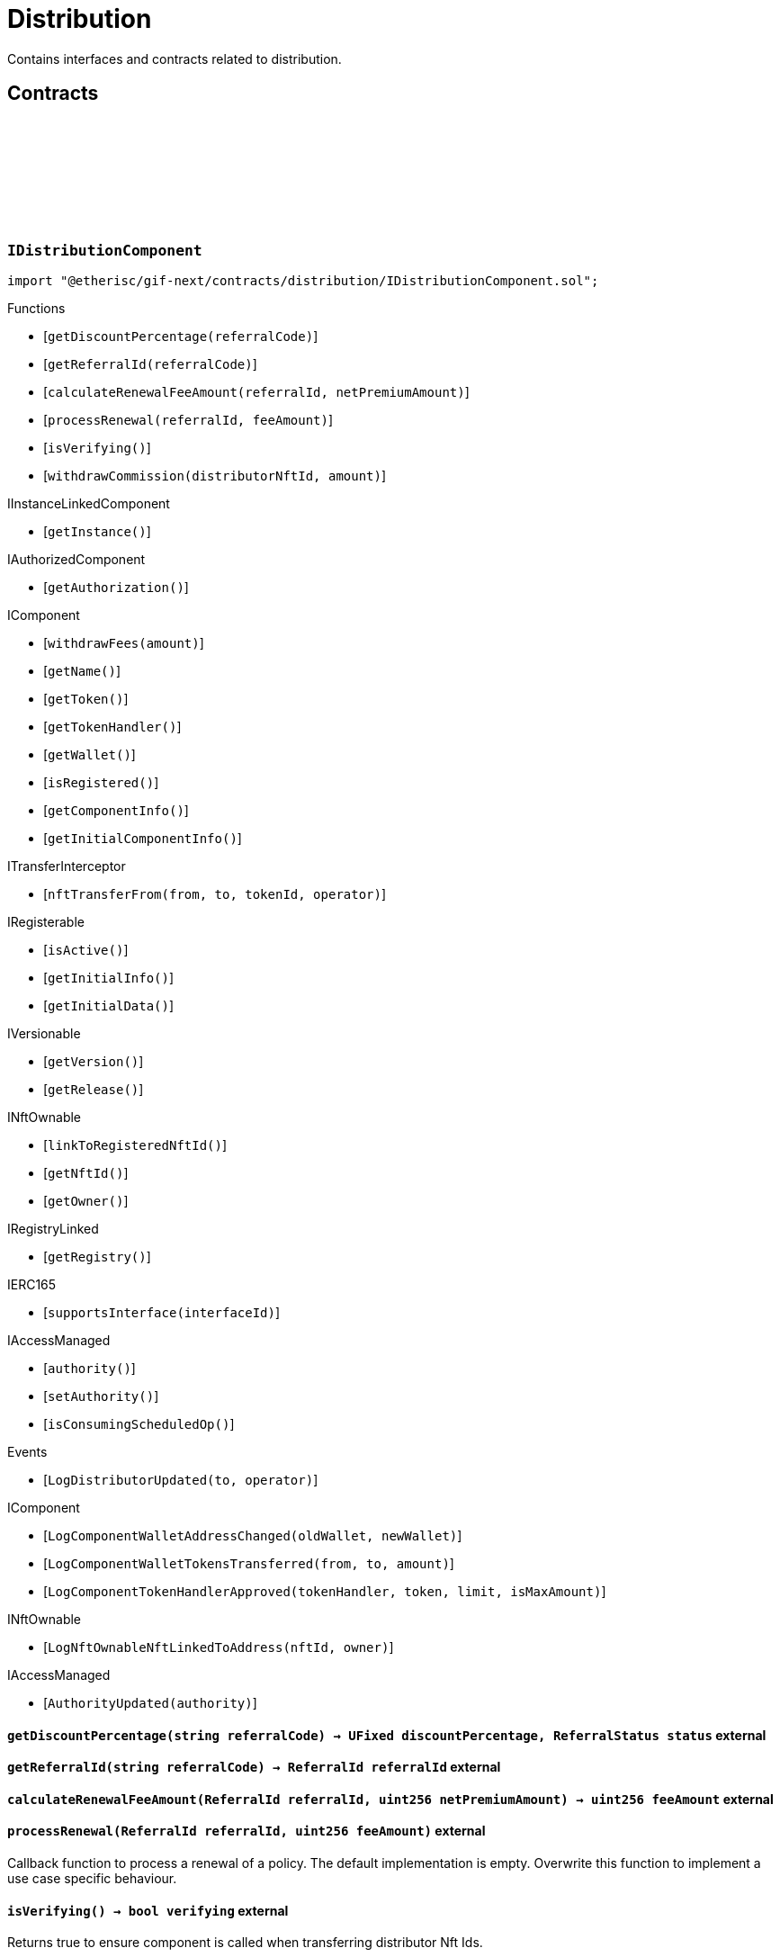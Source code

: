 :github-icon: pass:[<svg class="icon"><use href="#github-icon"/></svg>]

= Distribution
 
Contains interfaces and contracts related to distribution. 

== Contracts

:LogDistributorUpdated: pass:normal[xref:#IDistributionComponent-LogDistributorUpdated-address-address-[`++LogDistributorUpdated++`]]
:getDiscountPercentage: pass:normal[xref:#IDistributionComponent-getDiscountPercentage-string-[`++getDiscountPercentage++`]]
:getReferralId: pass:normal[xref:#IDistributionComponent-getReferralId-string-[`++getReferralId++`]]
:calculateRenewalFeeAmount: pass:normal[xref:#IDistributionComponent-calculateRenewalFeeAmount-ReferralId-uint256-[`++calculateRenewalFeeAmount++`]]
:processRenewal: pass:normal[xref:#IDistributionComponent-processRenewal-ReferralId-uint256-[`++processRenewal++`]]
:isVerifying: pass:normal[xref:#IDistributionComponent-isVerifying--[`++isVerifying++`]]
:withdrawCommission: pass:normal[xref:#IDistributionComponent-withdrawCommission-NftId-Amount-[`++withdrawCommission++`]]

[.contract]
[[IDistributionComponent]]
=== `++IDistributionComponent++` link:https://github.com/etherisc/gif-next/blob/develop/contracts/distribution/IDistributionComponent.sol[{github-icon},role=heading-link]

[.hljs-theme-light.nopadding]
```solidity
import "@etherisc/gif-next/contracts/distribution/IDistributionComponent.sol";
```

[.contract-index]
.Functions
--
* [`++getDiscountPercentage(referralCode)++`]
* [`++getReferralId(referralCode)++`]
* [`++calculateRenewalFeeAmount(referralId, netPremiumAmount)++`]
* [`++processRenewal(referralId, feeAmount)++`]
* [`++isVerifying()++`]
* [`++withdrawCommission(distributorNftId, amount)++`]

[.contract-subindex-inherited]
.IInstanceLinkedComponent
* [`++getInstance()++`]

[.contract-subindex-inherited]
.IAuthorizedComponent
* [`++getAuthorization()++`]

[.contract-subindex-inherited]
.IComponent
* [`++withdrawFees(amount)++`]
* [`++getName()++`]
* [`++getToken()++`]
* [`++getTokenHandler()++`]
* [`++getWallet()++`]
* [`++isRegistered()++`]
* [`++getComponentInfo()++`]
* [`++getInitialComponentInfo()++`]

[.contract-subindex-inherited]
.ITransferInterceptor
* [`++nftTransferFrom(from, to, tokenId, operator)++`]

[.contract-subindex-inherited]
.IRegisterable
* [`++isActive()++`]
* [`++getInitialInfo()++`]
* [`++getInitialData()++`]

[.contract-subindex-inherited]
.IVersionable
* [`++getVersion()++`]
* [`++getRelease()++`]

[.contract-subindex-inherited]
.INftOwnable
* [`++linkToRegisteredNftId()++`]
* [`++getNftId()++`]
* [`++getOwner()++`]

[.contract-subindex-inherited]
.IRegistryLinked
* [`++getRegistry()++`]

[.contract-subindex-inherited]
.IERC165
* [`++supportsInterface(interfaceId)++`]

[.contract-subindex-inherited]
.IAccessManaged
* [`++authority()++`]
* [`++setAuthority()++`]
* [`++isConsumingScheduledOp()++`]

--

[.contract-index]
.Events
--
* [`++LogDistributorUpdated(to, operator)++`]

[.contract-subindex-inherited]
.IInstanceLinkedComponent

[.contract-subindex-inherited]
.IAuthorizedComponent

[.contract-subindex-inherited]
.IComponent
* [`++LogComponentWalletAddressChanged(oldWallet, newWallet)++`]
* [`++LogComponentWalletTokensTransferred(from, to, amount)++`]
* [`++LogComponentTokenHandlerApproved(tokenHandler, token, limit, isMaxAmount)++`]

[.contract-subindex-inherited]
.ITransferInterceptor

[.contract-subindex-inherited]
.IRegisterable

[.contract-subindex-inherited]
.IVersionable

[.contract-subindex-inherited]
.INftOwnable
* [`++LogNftOwnableNftLinkedToAddress(nftId, owner)++`]

[.contract-subindex-inherited]
.IRegistryLinked

[.contract-subindex-inherited]
.IERC165

[.contract-subindex-inherited]
.IAccessManaged
* [`++AuthorityUpdated(authority)++`]

--

[.contract-item]
[[IDistributionComponent-getDiscountPercentage-string-]]
==== `[.contract-item-name]#++getDiscountPercentage++#++(string referralCode) → UFixed discountPercentage, ReferralStatus status++` [.item-kind]#external#

[.contract-item]
[[IDistributionComponent-getReferralId-string-]]
==== `[.contract-item-name]#++getReferralId++#++(string referralCode) → ReferralId referralId++` [.item-kind]#external#

[.contract-item]
[[IDistributionComponent-calculateRenewalFeeAmount-ReferralId-uint256-]]
==== `[.contract-item-name]#++calculateRenewalFeeAmount++#++(ReferralId referralId, uint256 netPremiumAmount) → uint256 feeAmount++` [.item-kind]#external#

[.contract-item]
[[IDistributionComponent-processRenewal-ReferralId-uint256-]]
==== `[.contract-item-name]#++processRenewal++#++(ReferralId referralId, uint256 feeAmount)++` [.item-kind]#external#

Callback function to process a renewal of a policy.
The default implementation is empty.
Overwrite this function to implement a use case specific behaviour.

[.contract-item]
[[IDistributionComponent-isVerifying--]]
==== `[.contract-item-name]#++isVerifying++#++() → bool verifying++` [.item-kind]#external#

Returns true to ensure component is called when transferring distributor Nft Ids.

[.contract-item]
[[IDistributionComponent-withdrawCommission-NftId-Amount-]]
==== `[.contract-item-name]#++withdrawCommission++#++(NftId distributorNftId, Amount amount) → Amount withdrawnAmount++` [.item-kind]#external#

Withdraw commission for the distributor

[.contract-item]
[[IDistributionComponent-LogDistributorUpdated-address-address-]]
==== `[.contract-item-name]#++LogDistributorUpdated++#++(address to, address operator)++` [.item-kind]#event#

:ErrorDistributionServiceCallerNotRegistered: pass:normal[xref:#IDistributionService-ErrorDistributionServiceCallerNotRegistered-address-[`++ErrorDistributionServiceCallerNotRegistered++`]]
:ErrorDistributionServiceParentNftIdNotInstance: pass:normal[xref:#IDistributionService-ErrorDistributionServiceParentNftIdNotInstance-NftId-NftId-[`++ErrorDistributionServiceParentNftIdNotInstance++`]]
:ErrorDistributionServiceCallerNotDistributor: pass:normal[xref:#IDistributionService-ErrorDistributionServiceCallerNotDistributor-address-[`++ErrorDistributionServiceCallerNotDistributor++`]]
:ErrorDistributionServiceInvalidReferralId: pass:normal[xref:#IDistributionService-ErrorDistributionServiceInvalidReferralId-ReferralId-[`++ErrorDistributionServiceInvalidReferralId++`]]
:ErrorDistributionServiceMaxReferralsExceeded: pass:normal[xref:#IDistributionService-ErrorDistributionServiceMaxReferralsExceeded-uint256-uint256-[`++ErrorDistributionServiceMaxReferralsExceeded++`]]
:ErrorDistributionServiceDiscountTooLow: pass:normal[xref:#IDistributionService-ErrorDistributionServiceDiscountTooLow-UFixed-UFixed-[`++ErrorDistributionServiceDiscountTooLow++`]]
:ErrorDistributionServiceDiscountTooHigh: pass:normal[xref:#IDistributionService-ErrorDistributionServiceDiscountTooHigh-UFixed-UFixed-[`++ErrorDistributionServiceDiscountTooHigh++`]]
:ErrorDistributionServiceExpiryTooLong: pass:normal[xref:#IDistributionService-ErrorDistributionServiceExpiryTooLong-Seconds-Timestamp-[`++ErrorDistributionServiceExpiryTooLong++`]]
:ErrorDistributionServiceInvalidReferral: pass:normal[xref:#IDistributionService-ErrorDistributionServiceInvalidReferral--[`++ErrorDistributionServiceInvalidReferral++`]]
:ErrorDistributionServiceExpirationInvalid: pass:normal[xref:#IDistributionService-ErrorDistributionServiceExpirationInvalid-Timestamp-[`++ErrorDistributionServiceExpirationInvalid++`]]
:ErrorDistributionServiceCommissionTooHigh: pass:normal[xref:#IDistributionService-ErrorDistributionServiceCommissionTooHigh-uint256-uint256-[`++ErrorDistributionServiceCommissionTooHigh++`]]
:ErrorDistributionServiceMinFeeTooHigh: pass:normal[xref:#IDistributionService-ErrorDistributionServiceMinFeeTooHigh-uint256-uint256-[`++ErrorDistributionServiceMinFeeTooHigh++`]]
:ErrorDistributionServiceDistributorTypeDistributionMismatch: pass:normal[xref:#IDistributionService-ErrorDistributionServiceDistributorTypeDistributionMismatch-DistributorType-NftId-NftId-[`++ErrorDistributionServiceDistributorTypeDistributionMismatch++`]]
:ErrorDistributionServiceDistributorDistributionMismatch: pass:normal[xref:#IDistributionService-ErrorDistributionServiceDistributorDistributionMismatch-NftId-NftId-NftId-[`++ErrorDistributionServiceDistributorDistributionMismatch++`]]
:ErrorDistributionServiceCommissionWithdrawAmountExceedsLimit: pass:normal[xref:#IDistributionService-ErrorDistributionServiceCommissionWithdrawAmountExceedsLimit-Amount-Amount-[`++ErrorDistributionServiceCommissionWithdrawAmountExceedsLimit++`]]
:ErrorDistributionServiceVariableFeesTooHight: pass:normal[xref:#IDistributionService-ErrorDistributionServiceVariableFeesTooHight-uint256-uint256-[`++ErrorDistributionServiceVariableFeesTooHight++`]]
:ErrorDistributionServiceMaxDiscountTooHigh: pass:normal[xref:#IDistributionService-ErrorDistributionServiceMaxDiscountTooHigh-uint256-uint256-[`++ErrorDistributionServiceMaxDiscountTooHigh++`]]
:ErrorDistributionServiceReferralInvalid: pass:normal[xref:#IDistributionService-ErrorDistributionServiceReferralInvalid-NftId-ReferralId-[`++ErrorDistributionServiceReferralInvalid++`]]
:ErrorDistributionServiceInvalidFeeTransferred: pass:normal[xref:#IDistributionService-ErrorDistributionServiceInvalidFeeTransferred-Amount-Amount-[`++ErrorDistributionServiceInvalidFeeTransferred++`]]
:ErrorDistributionServiceReferralDistributionMismatch: pass:normal[xref:#IDistributionService-ErrorDistributionServiceReferralDistributionMismatch-ReferralId-NftId-NftId-[`++ErrorDistributionServiceReferralDistributionMismatch++`]]
:LogDistributionServiceCommissionWithdrawn: pass:normal[xref:#IDistributionService-LogDistributionServiceCommissionWithdrawn-NftId-address-address-Amount-[`++LogDistributionServiceCommissionWithdrawn++`]]
:LogDistributionServiceDistributorTypeCreated: pass:normal[xref:#IDistributionService-LogDistributionServiceDistributorTypeCreated-NftId-string-[`++LogDistributionServiceDistributorTypeCreated++`]]
:LogDistributionServiceDistributorCreated: pass:normal[xref:#IDistributionService-LogDistributionServiceDistributorCreated-NftId-NftId-DistributorType-address-[`++LogDistributionServiceDistributorCreated++`]]
:LogDistributionServiceDistributorTypeChanged: pass:normal[xref:#IDistributionService-LogDistributionServiceDistributorTypeChanged-NftId-DistributorType-DistributorType-[`++LogDistributionServiceDistributorTypeChanged++`]]
:LogDistributionServiceReferralCreated: pass:normal[xref:#IDistributionService-LogDistributionServiceReferralCreated-NftId-NftId-ReferralId-string-[`++LogDistributionServiceReferralCreated++`]]
:LogDistributionServiceReferralProcessed: pass:normal[xref:#IDistributionService-LogDistributionServiceReferralProcessed-NftId-NftId-ReferralId-uint32-[`++LogDistributionServiceReferralProcessed++`]]
:LogDistributionServiceSaleProcessed: pass:normal[xref:#IDistributionService-LogDistributionServiceSaleProcessed-NftId-ReferralId-[`++LogDistributionServiceSaleProcessed++`]]
:createDistributorType: pass:normal[xref:#IDistributionService-createDistributorType-string-UFixed-UFixed-UFixed-uint32-Seconds-bool-bool-bytes-[`++createDistributorType++`]]
:createDistributor: pass:normal[xref:#IDistributionService-createDistributor-address-DistributorType-bytes-[`++createDistributor++`]]
:changeDistributorType: pass:normal[xref:#IDistributionService-changeDistributorType-NftId-DistributorType-bytes-[`++changeDistributorType++`]]
:createReferral: pass:normal[xref:#IDistributionService-createReferral-NftId-string-UFixed-uint32-Timestamp-bytes-[`++createReferral++`]]
:processReferral: pass:normal[xref:#IDistributionService-processReferral-NftId-ReferralId-[`++processReferral++`]]
:processSale: pass:normal[xref:#IDistributionService-processSale-NftId-ReferralId-struct-IPolicy-PremiumInfo-[`++processSale++`]]
:referralIsValid: pass:normal[xref:#IDistributionService-referralIsValid-NftId-ReferralId-[`++referralIsValid++`]]
:withdrawCommission: pass:normal[xref:#IDistributionService-withdrawCommission-NftId-Amount-[`++withdrawCommission++`]]
:getDiscountPercentage: pass:normal[xref:#IDistributionService-getDiscountPercentage-contract-InstanceReader-ReferralId-[`++getDiscountPercentage++`]]

[.contract]
[[IDistributionService]]
=== `++IDistributionService++` link:https://github.com/etherisc/gif-next/blob/develop/contracts/distribution/IDistributionService.sol[{github-icon},role=heading-link]

[.hljs-theme-light.nopadding]
```solidity
import "@etherisc/gif-next/contracts/distribution/IDistributionService.sol";
```

[.contract-index]
.Functions
--
* [`++createDistributorType(name, minDiscountPercentage, maxDiscountPercentage, commissionPercentage, maxReferralCount, maxReferralLifetime, allowSelfReferrals, allowRenewals, data)++`]
* [`++createDistributor(distributor, distributorType, data)++`]
* [`++changeDistributorType(distributorNftId, newDistributorType, data)++`]
* [`++createReferral(distributorNftId, code, discountPercentage, maxReferrals, expiryAt, data)++`]
* [`++processReferral(distributionNftId, referralId)++`]
* [`++processSale(distributionNftId, referralId, premium)++`]
* [`++referralIsValid(distributorNftId, referralId)++`]
* [`++withdrawCommission(distributorNftId, amount)++`]
* [`++getDiscountPercentage(instanceReader, referralId)++`]

[.contract-subindex-inherited]
.IService
* [`++getDomain()++`]
* [`++getRoleId()++`]

[.contract-subindex-inherited]
.IUpgradeable
* [`++initialize(activatedBy, activationData)++`]
* [`++upgrade(upgradeData)++`]

[.contract-subindex-inherited]
.IRegisterable
* [`++isActive()++`]
* [`++getInitialInfo()++`]
* [`++getInitialData()++`]

[.contract-subindex-inherited]
.IVersionable
* [`++getVersion()++`]
* [`++getRelease()++`]

[.contract-subindex-inherited]
.INftOwnable
* [`++linkToRegisteredNftId()++`]
* [`++getNftId()++`]
* [`++getOwner()++`]

[.contract-subindex-inherited]
.IRegistryLinked
* [`++getRegistry()++`]

[.contract-subindex-inherited]
.IERC165
* [`++supportsInterface(interfaceId)++`]

[.contract-subindex-inherited]
.IAccessManaged
* [`++authority()++`]
* [`++setAuthority()++`]
* [`++isConsumingScheduledOp()++`]

--

[.contract-index]
.Events
--
* [`++LogDistributionServiceCommissionWithdrawn(distributorNftId, recipient, tokenAddress, amount)++`]
* [`++LogDistributionServiceDistributorTypeCreated(distributionNftId, name)++`]
* [`++LogDistributionServiceDistributorCreated(distributionNftId, distributorNftId, distributorType, distributor)++`]
* [`++LogDistributionServiceDistributorTypeChanged(distributorNftId, oldDistributorType, newDistributorType)++`]
* [`++LogDistributionServiceReferralCreated(distributionNftId, distributorNftId, referralId, code)++`]
* [`++LogDistributionServiceReferralProcessed(distributionNftId, distributorNftId, referralId, usedReferrals)++`]
* [`++LogDistributionServiceSaleProcessed(distributionNftId, referralId)++`]

[.contract-subindex-inherited]
.IService

[.contract-subindex-inherited]
.IUpgradeable

[.contract-subindex-inherited]
.IRegisterable

[.contract-subindex-inherited]
.IVersionable

[.contract-subindex-inherited]
.INftOwnable
* [`++LogNftOwnableNftLinkedToAddress(nftId, owner)++`]

[.contract-subindex-inherited]
.IRegistryLinked

[.contract-subindex-inherited]
.IERC165

[.contract-subindex-inherited]
.IAccessManaged
* [`++AuthorityUpdated(authority)++`]

--

[.contract-item]
[[IDistributionService-createDistributorType-string-UFixed-UFixed-UFixed-uint32-Seconds-bool-bool-bytes-]]
==== `[.contract-item-name]#++createDistributorType++#++(string name, UFixed minDiscountPercentage, UFixed maxDiscountPercentage, UFixed commissionPercentage, uint32 maxReferralCount, Seconds maxReferralLifetime, bool allowSelfReferrals, bool allowRenewals, bytes data) → DistributorType distributorType++` [.item-kind]#external#

[.contract-item]
[[IDistributionService-createDistributor-address-DistributorType-bytes-]]
==== `[.contract-item-name]#++createDistributor++#++(address distributor, DistributorType distributorType, bytes data) → NftId distributorNftId++` [.item-kind]#external#

[.contract-item]
[[IDistributionService-changeDistributorType-NftId-DistributorType-bytes-]]
==== `[.contract-item-name]#++changeDistributorType++#++(NftId distributorNftId, DistributorType newDistributorType, bytes data)++` [.item-kind]#external#

[.contract-item]
[[IDistributionService-createReferral-NftId-string-UFixed-uint32-Timestamp-bytes-]]
==== `[.contract-item-name]#++createReferral++#++(NftId distributorNftId, string code, UFixed discountPercentage, uint32 maxReferrals, Timestamp expiryAt, bytes data) → ReferralId referralId++` [.item-kind]#external#

[.contract-item]
[[IDistributionService-processReferral-NftId-ReferralId-]]
==== `[.contract-item-name]#++processReferral++#++(NftId distributionNftId, ReferralId referralId)++` [.item-kind]#external#

callback from product service when a referral is used. 
Calling this will increment the referral usage counter.

[.contract-item]
[[IDistributionService-processSale-NftId-ReferralId-struct-IPolicy-PremiumInfo-]]
==== `[.contract-item-name]#++processSale++#++(NftId distributionNftId, ReferralId referralId, struct IPolicy.PremiumInfo premium)++` [.item-kind]#external#

callback from product service when selling a policy for a specific referralId

[.contract-item]
[[IDistributionService-referralIsValid-NftId-ReferralId-]]
==== `[.contract-item-name]#++referralIsValid++#++(NftId distributorNftId, ReferralId referralId) → bool isValid++` [.item-kind]#external#

[.contract-item]
[[IDistributionService-withdrawCommission-NftId-Amount-]]
==== `[.contract-item-name]#++withdrawCommission++#++(NftId distributorNftId, Amount amount) → Amount withdrawnAmount++` [.item-kind]#external#

Withdraw commission for the distributor

[.contract-item]
[[IDistributionService-getDiscountPercentage-contract-InstanceReader-ReferralId-]]
==== `[.contract-item-name]#++getDiscountPercentage++#++(contract InstanceReader instanceReader, ReferralId referralId) → UFixed discountPercentage, ReferralStatus status++` [.item-kind]#external#

Returns the discount percentage for the provided referral code.
The function retuns both the percentage and the status of the referral code.

[.contract-item]
[[IDistributionService-LogDistributionServiceCommissionWithdrawn-NftId-address-address-Amount-]]
==== `[.contract-item-name]#++LogDistributionServiceCommissionWithdrawn++#++(NftId distributorNftId, address recipient, address tokenAddress, Amount amount)++` [.item-kind]#event#

[.contract-item]
[[IDistributionService-LogDistributionServiceDistributorTypeCreated-NftId-string-]]
==== `[.contract-item-name]#++LogDistributionServiceDistributorTypeCreated++#++(NftId distributionNftId, string name)++` [.item-kind]#event#

[.contract-item]
[[IDistributionService-LogDistributionServiceDistributorCreated-NftId-NftId-DistributorType-address-]]
==== `[.contract-item-name]#++LogDistributionServiceDistributorCreated++#++(NftId distributionNftId, NftId distributorNftId, DistributorType distributorType, address distributor)++` [.item-kind]#event#

[.contract-item]
[[IDistributionService-LogDistributionServiceDistributorTypeChanged-NftId-DistributorType-DistributorType-]]
==== `[.contract-item-name]#++LogDistributionServiceDistributorTypeChanged++#++(NftId distributorNftId, DistributorType oldDistributorType, DistributorType newDistributorType)++` [.item-kind]#event#

[.contract-item]
[[IDistributionService-LogDistributionServiceReferralCreated-NftId-NftId-ReferralId-string-]]
==== `[.contract-item-name]#++LogDistributionServiceReferralCreated++#++(NftId distributionNftId, NftId distributorNftId, ReferralId referralId, string code)++` [.item-kind]#event#

[.contract-item]
[[IDistributionService-LogDistributionServiceReferralProcessed-NftId-NftId-ReferralId-uint32-]]
==== `[.contract-item-name]#++LogDistributionServiceReferralProcessed++#++(NftId distributionNftId, NftId distributorNftId, ReferralId referralId, uint32 usedReferrals)++` [.item-kind]#event#

[.contract-item]
[[IDistributionService-LogDistributionServiceSaleProcessed-NftId-ReferralId-]]
==== `[.contract-item-name]#++LogDistributionServiceSaleProcessed++#++(NftId distributionNftId, ReferralId referralId)++` [.item-kind]#event#

:DISTRIBUTION_STORAGE_LOCATION_V1: pass:normal[xref:#Distribution-DISTRIBUTION_STORAGE_LOCATION_V1-bytes32[`++DISTRIBUTION_STORAGE_LOCATION_V1++`]]
:DistributionStorage: pass:normal[xref:#Distribution-DistributionStorage[`++DistributionStorage++`]]
:processRenewal: pass:normal[xref:#Distribution-processRenewal-ReferralId-uint256-[`++processRenewal++`]]
:withdrawCommission: pass:normal[xref:#Distribution-withdrawCommission-NftId-Amount-[`++withdrawCommission++`]]
:getDiscountPercentage: pass:normal[xref:#Distribution-getDiscountPercentage-string-[`++getDiscountPercentage++`]]
:getReferralId: pass:normal[xref:#Distribution-getReferralId-string-[`++getReferralId++`]]
:calculateRenewalFeeAmount: pass:normal[xref:#Distribution-calculateRenewalFeeAmount-ReferralId-uint256-[`++calculateRenewalFeeAmount++`]]
:isVerifying: pass:normal[xref:#Distribution-isVerifying--[`++isVerifying++`]]
:__Distribution_init: pass:normal[xref:#Distribution-__Distribution_init-NftId-contract-IAuthorization-bool-address-string-[`++__Distribution_init++`]]
:_setFees: pass:normal[xref:#Distribution-_setFees-struct-Fee-struct-Fee-[`++_setFees++`]]
:_createDistributorType: pass:normal[xref:#Distribution-_createDistributorType-string-UFixed-UFixed-UFixed-uint32-Seconds-bool-bool-bytes-[`++_createDistributorType++`]]
:_createDistributor: pass:normal[xref:#Distribution-_createDistributor-address-DistributorType-bytes-[`++_createDistributor++`]]
:_changeDistributorType: pass:normal[xref:#Distribution-_changeDistributorType-NftId-DistributorType-bytes-[`++_changeDistributorType++`]]
:_createReferral: pass:normal[xref:#Distribution-_createReferral-NftId-string-UFixed-uint32-Timestamp-bytes-[`++_createReferral++`]]
:_withdrawCommission: pass:normal[xref:#Distribution-_withdrawCommission-NftId-Amount-[`++_withdrawCommission++`]]

[.contract]
[[Distribution]]
=== `++Distribution++` link:https://github.com/etherisc/gif-next/blob/develop/contracts/distribution/Distribution.sol[{github-icon},role=heading-link]

[.hljs-theme-light.nopadding]
```solidity
import "@etherisc/gif-next/contracts/distribution/Distribution.sol";
```

[.contract-index]
.Functions
--
* [`++processRenewal(referralId, feeAmount)++`]
* [`++withdrawCommission(distributorNftId, amount)++`]
* [`++getDiscountPercentage(referralCode)++`]
* [`++getReferralId(referralCode)++`]
* [`++calculateRenewalFeeAmount(, netPremiumAmount)++`]
* [`++isVerifying()++`]
* [`++__Distribution_init(productNftId, authorization, isInterceptor, initialOwner, name)++`]
* [`++_setFees(distributionFee, minDistributionOwnerFee)++`]
* [`++_createDistributorType(name, minDiscountPercentage, maxDiscountPercentage, commissionPercentage, maxReferralCount, maxReferralLifetime, allowSelfReferrals, allowRenewals, data)++`]
* [`++_createDistributor(distributor, distributorType, data)++`]
* [`++_changeDistributorType(distributorNftId, distributorType, data)++`]
* [`++_createReferral(distributorNftId, code, discountPercentage, maxReferrals, expiryAt, data)++`]
* [`++_withdrawCommission(distributorNftId, amount)++`]

[.contract-subindex-inherited]
.IDistributionComponent

[.contract-subindex-inherited]
.InstanceLinkedComponent
* [`++getInstance()++`]
* [`++getAuthorization()++`]
* [`++_sendRequest(oracleNftId, requestData, expiryAt, callbackMethod)++`]
* [`++_cancelRequest(requestId)++`]
* [`++_resendRequest(requestId)++`]
* [`++__InstanceLinkedComponent_init(parentNftId, name, componentType, authorization, isInterceptor, initialOwner)++`]
* [`++_setWallet(newWallet)++`]
* [`++_getComponentInfo()++`]
* [`++_getInstanceReader()++`]

[.contract-subindex-inherited]
.IInstanceLinkedComponent

[.contract-subindex-inherited]
.IAuthorizedComponent

[.contract-subindex-inherited]
.Component
* [`++__Component_init(authority, parentNftId, name, componentType, isInterceptor, initialOwner, registryData)++`]
* [`++nftTransferFrom(from, to, tokenId, operator)++`]
* [`++withdrawFees(amount)++`]
* [`++getWallet()++`]
* [`++getTokenHandler()++`]
* [`++getToken()++`]
* [`++getName()++`]
* [`++getComponentInfo()++`]
* [`++getInitialComponentInfo()++`]
* [`++isRegistered()++`]
* [`++_approveTokenHandler(token, amount)++`]
* [`++_nftTransferFrom(from, to, tokenId, operator)++`]
* [`++_withdrawFees(amount)++`]
* [`++_setLocked(locked)++`]
* [`++_getServiceAddress(domain)++`]

[.contract-subindex-inherited]
.IComponent

[.contract-subindex-inherited]
.ITransferInterceptor

[.contract-subindex-inherited]
.Registerable
* [`++_checkNftType(nftId, expectedObjectType)++`]
* [`++__Registerable_init(authority, parentNftId, objectType, isInterceptor, initialOwner, data)++`]
* [`++isActive()++`]
* [`++getInitialInfo()++`]
* [`++getInitialData()++`]

[.contract-subindex-inherited]
.IRegisterable

[.contract-subindex-inherited]
.Versionable
* [`++__Versionable_init(release)++`]
* [`++getVersion()++`]
* [`++getRelease()++`]
* [`++_checkRelease(release)++`]

[.contract-subindex-inherited]
.IVersionable

[.contract-subindex-inherited]
.NftOwnable
* [`++__NftOwnable_init(initialOwner)++`]
* [`++linkToRegisteredNftId()++`]
* [`++getNftId()++`]
* [`++getOwner()++`]
* [`++_linkToNftOwnable(nftOwnableAddress)++`]

[.contract-subindex-inherited]
.INftOwnable

[.contract-subindex-inherited]
.RegistryLinked
* [`++getRegistry()++`]
* [`++_getRegistry()++`]

[.contract-subindex-inherited]
.IRegistryLinked

[.contract-subindex-inherited]
.InitializableERC165
* [`++__ERC165_init()++`]
* [`++_initializeERC165()++`]
* [`++_registerInterface(interfaceId)++`]
* [`++_registerInterfaceNotInitializing(interfaceId)++`]
* [`++supportsInterface(interfaceId)++`]

[.contract-subindex-inherited]
.IERC165

[.contract-subindex-inherited]
.AccessManagedUpgradeable
* [`++__AccessManaged_init(initialAuthority)++`]
* [`++__AccessManaged_init_unchained(initialAuthority)++`]
* [`++authority()++`]
* [`++setAuthority(newAuthority)++`]
* [`++isConsumingScheduledOp()++`]
* [`++_setAuthority(newAuthority)++`]
* [`++_checkCanCall(caller, data)++`]

[.contract-subindex-inherited]
.IAccessManaged

[.contract-subindex-inherited]
.ContextUpgradeable
* [`++__Context_init()++`]
* [`++__Context_init_unchained()++`]
* [`++_msgSender()++`]
* [`++_msgData()++`]
* [`++_contextSuffixLength()++`]

[.contract-subindex-inherited]
.Initializable
* [`++_checkInitializing()++`]
* [`++_disableInitializers()++`]
* [`++_getInitializedVersion()++`]
* [`++_isInitializing()++`]

--

[.contract-index]
.Events
--

[.contract-subindex-inherited]
.IDistributionComponent
* [`++LogDistributorUpdated(to, operator)++`]

[.contract-subindex-inherited]
.InstanceLinkedComponent

[.contract-subindex-inherited]
.IInstanceLinkedComponent

[.contract-subindex-inherited]
.IAuthorizedComponent

[.contract-subindex-inherited]
.Component

[.contract-subindex-inherited]
.IComponent
* [`++LogComponentWalletAddressChanged(oldWallet, newWallet)++`]
* [`++LogComponentWalletTokensTransferred(from, to, amount)++`]
* [`++LogComponentTokenHandlerApproved(tokenHandler, token, limit, isMaxAmount)++`]

[.contract-subindex-inherited]
.ITransferInterceptor

[.contract-subindex-inherited]
.Registerable

[.contract-subindex-inherited]
.IRegisterable

[.contract-subindex-inherited]
.Versionable

[.contract-subindex-inherited]
.IVersionable

[.contract-subindex-inherited]
.NftOwnable

[.contract-subindex-inherited]
.INftOwnable
* [`++LogNftOwnableNftLinkedToAddress(nftId, owner)++`]

[.contract-subindex-inherited]
.RegistryLinked

[.contract-subindex-inherited]
.IRegistryLinked

[.contract-subindex-inherited]
.InitializableERC165

[.contract-subindex-inherited]
.IERC165

[.contract-subindex-inherited]
.AccessManagedUpgradeable

[.contract-subindex-inherited]
.IAccessManaged
* [`++AuthorityUpdated(authority)++`]

[.contract-subindex-inherited]
.ContextUpgradeable

[.contract-subindex-inherited]
.Initializable
* [`++Initialized(version)++`]

--

[.contract-item]
[[Distribution-processRenewal-ReferralId-uint256-]]
==== `[.contract-item-name]#++processRenewal++#++(ReferralId referralId, uint256 feeAmount)++` [.item-kind]#external#

Callback function to process a renewal of a policy.
The default implementation is empty.
Overwrite this function to implement a use case specific behaviour.

[.contract-item]
[[Distribution-withdrawCommission-NftId-Amount-]]
==== `[.contract-item-name]#++withdrawCommission++#++(NftId distributorNftId, Amount amount) → Amount withdrawnAmount++` [.item-kind]#external#

Withdraw commission for the distributor

[.contract-item]
[[Distribution-getDiscountPercentage-string-]]
==== `[.contract-item-name]#++getDiscountPercentage++#++(string referralCode) → UFixed discountPercentage, ReferralStatus status++` [.item-kind]#external#

[.contract-item]
[[Distribution-getReferralId-string-]]
==== `[.contract-item-name]#++getReferralId++#++(string referralCode) → ReferralId referralId++` [.item-kind]#public#

[.contract-item]
[[Distribution-calculateRenewalFeeAmount-ReferralId-uint256-]]
==== `[.contract-item-name]#++calculateRenewalFeeAmount++#++(ReferralId, uint256 netPremiumAmount) → uint256 feeAmount++` [.item-kind]#external#

[.contract-item]
[[Distribution-isVerifying--]]
==== `[.contract-item-name]#++isVerifying++#++() → bool verifying++` [.item-kind]#external#

Returns true iff the component needs to be called when selling/renewing policis

[.contract-item]
[[Distribution-__Distribution_init-NftId-contract-IAuthorization-bool-address-string-]]
==== `[.contract-item-name]#++__Distribution_init++#++(NftId productNftId, contract IAuthorization authorization, bool isInterceptor, address initialOwner, string name)++` [.item-kind]#internal#

[.contract-item]
[[Distribution-_setFees-struct-Fee-struct-Fee-]]
==== `[.contract-item-name]#++_setFees++#++(struct Fee distributionFee, struct Fee minDistributionOwnerFee)++` [.item-kind]#internal#

Sets the distribution fees to the provided values.

[.contract-item]
[[Distribution-_createDistributorType-string-UFixed-UFixed-UFixed-uint32-Seconds-bool-bool-bytes-]]
==== `[.contract-item-name]#++_createDistributorType++#++(string name, UFixed minDiscountPercentage, UFixed maxDiscountPercentage, UFixed commissionPercentage, uint32 maxReferralCount, Seconds maxReferralLifetime, bool allowSelfReferrals, bool allowRenewals, bytes data) → DistributorType distributorType++` [.item-kind]#internal#

Creates a new distributor type using the provided parameters.

[.contract-item]
[[Distribution-_createDistributor-address-DistributorType-bytes-]]
==== `[.contract-item-name]#++_createDistributor++#++(address distributor, DistributorType distributorType, bytes data) → NftId distributorNftId++` [.item-kind]#internal#

Turns the provided account into a new distributor of the specified type.

[.contract-item]
[[Distribution-_changeDistributorType-NftId-DistributorType-bytes-]]
==== `[.contract-item-name]#++_changeDistributorType++#++(NftId distributorNftId, DistributorType distributorType, bytes data)++` [.item-kind]#internal#

Uptates the distributor type for the specified distributor.

[.contract-item]
[[Distribution-_createReferral-NftId-string-UFixed-uint32-Timestamp-bytes-]]
==== `[.contract-item-name]#++_createReferral++#++(NftId distributorNftId, string code, UFixed discountPercentage, uint32 maxReferrals, Timestamp expiryAt, bytes data) → ReferralId referralId++` [.item-kind]#internal#

Create a new referral code for the provided distributor.

[.contract-item]
[[Distribution-_withdrawCommission-NftId-Amount-]]
==== `[.contract-item-name]#++_withdrawCommission++#++(NftId distributorNftId, Amount amount) → Amount withdrawnAmount++` [.item-kind]#internal#

:setFees: pass:normal[xref:#BasicDistribution-setFees-struct-Fee-struct-Fee-[`++setFees++`]]
:createDistributorType: pass:normal[xref:#BasicDistribution-createDistributorType-string-UFixed-UFixed-UFixed-uint32-Seconds-bool-bool-bytes-[`++createDistributorType++`]]
:createDistributor: pass:normal[xref:#BasicDistribution-createDistributor-address-DistributorType-bytes-[`++createDistributor++`]]
:changeDistributorType: pass:normal[xref:#BasicDistribution-changeDistributorType-NftId-DistributorType-bytes-[`++changeDistributorType++`]]
:createReferral: pass:normal[xref:#BasicDistribution-createReferral-NftId-string-UFixed-uint32-Timestamp-bytes-[`++createReferral++`]]
:_initializeBasicDistribution: pass:normal[xref:#BasicDistribution-_initializeBasicDistribution-NftId-contract-IAuthorization-address-string-[`++_initializeBasicDistribution++`]]

[.contract]
[[BasicDistribution]]
=== `++BasicDistribution++` link:https://github.com/etherisc/gif-next/blob/develop/contracts/distribution/BasicDistribution.sol[{github-icon},role=heading-link]

[.hljs-theme-light.nopadding]
```solidity
import "@etherisc/gif-next/contracts/distribution/BasicDistribution.sol";
```

[.contract-index]
.Functions
--
* [`++setFees(distributionFee, minDistributionOwnerFee)++`]
* [`++createDistributorType(name, minDiscountPercentage, maxDiscountPercentage, commissionPercentage, maxReferralCount, maxReferralLifetime, allowSelfReferrals, allowRenewals, data)++`]
* [`++createDistributor(distributor, distributorType, data)++`]
* [`++changeDistributorType(distributorNftId, distributorType, data)++`]
* [`++createReferral(distributorNftId, code, discountPercentage, maxReferrals, expiryAt, data)++`]
* [`++_initializeBasicDistribution(instanceNftId, authorization, initialOwner, name)++`]

[.contract-subindex-inherited]
.Distribution
* [`++processRenewal(referralId, feeAmount)++`]
* [`++withdrawCommission(distributorNftId, amount)++`]
* [`++getDiscountPercentage(referralCode)++`]
* [`++getReferralId(referralCode)++`]
* [`++calculateRenewalFeeAmount(, netPremiumAmount)++`]
* [`++isVerifying()++`]
* [`++__Distribution_init(productNftId, authorization, isInterceptor, initialOwner, name)++`]
* [`++_setFees(distributionFee, minDistributionOwnerFee)++`]
* [`++_createDistributorType(name, minDiscountPercentage, maxDiscountPercentage, commissionPercentage, maxReferralCount, maxReferralLifetime, allowSelfReferrals, allowRenewals, data)++`]
* [`++_createDistributor(distributor, distributorType, data)++`]
* [`++_changeDistributorType(distributorNftId, distributorType, data)++`]
* [`++_createReferral(distributorNftId, code, discountPercentage, maxReferrals, expiryAt, data)++`]
* [`++_withdrawCommission(distributorNftId, amount)++`]

[.contract-subindex-inherited]
.IDistributionComponent

[.contract-subindex-inherited]
.InstanceLinkedComponent
* [`++getInstance()++`]
* [`++getAuthorization()++`]
* [`++_sendRequest(oracleNftId, requestData, expiryAt, callbackMethod)++`]
* [`++_cancelRequest(requestId)++`]
* [`++_resendRequest(requestId)++`]
* [`++__InstanceLinkedComponent_init(parentNftId, name, componentType, authorization, isInterceptor, initialOwner)++`]
* [`++_setWallet(newWallet)++`]
* [`++_getComponentInfo()++`]
* [`++_getInstanceReader()++`]

[.contract-subindex-inherited]
.IInstanceLinkedComponent

[.contract-subindex-inherited]
.IAuthorizedComponent

[.contract-subindex-inherited]
.Component
* [`++__Component_init(authority, parentNftId, name, componentType, isInterceptor, initialOwner, registryData)++`]
* [`++nftTransferFrom(from, to, tokenId, operator)++`]
* [`++withdrawFees(amount)++`]
* [`++getWallet()++`]
* [`++getTokenHandler()++`]
* [`++getToken()++`]
* [`++getName()++`]
* [`++getComponentInfo()++`]
* [`++getInitialComponentInfo()++`]
* [`++isRegistered()++`]
* [`++_approveTokenHandler(token, amount)++`]
* [`++_nftTransferFrom(from, to, tokenId, operator)++`]
* [`++_withdrawFees(amount)++`]
* [`++_setLocked(locked)++`]
* [`++_getServiceAddress(domain)++`]

[.contract-subindex-inherited]
.IComponent

[.contract-subindex-inherited]
.ITransferInterceptor

[.contract-subindex-inherited]
.Registerable
* [`++_checkNftType(nftId, expectedObjectType)++`]
* [`++__Registerable_init(authority, parentNftId, objectType, isInterceptor, initialOwner, data)++`]
* [`++isActive()++`]
* [`++getInitialInfo()++`]
* [`++getInitialData()++`]

[.contract-subindex-inherited]
.IRegisterable

[.contract-subindex-inherited]
.Versionable
* [`++__Versionable_init(release)++`]
* [`++getVersion()++`]
* [`++getRelease()++`]
* [`++_checkRelease(release)++`]

[.contract-subindex-inherited]
.IVersionable

[.contract-subindex-inherited]
.NftOwnable
* [`++__NftOwnable_init(initialOwner)++`]
* [`++linkToRegisteredNftId()++`]
* [`++getNftId()++`]
* [`++getOwner()++`]
* [`++_linkToNftOwnable(nftOwnableAddress)++`]

[.contract-subindex-inherited]
.INftOwnable

[.contract-subindex-inherited]
.RegistryLinked
* [`++getRegistry()++`]
* [`++_getRegistry()++`]

[.contract-subindex-inherited]
.IRegistryLinked

[.contract-subindex-inherited]
.InitializableERC165
* [`++__ERC165_init()++`]
* [`++_initializeERC165()++`]
* [`++_registerInterface(interfaceId)++`]
* [`++_registerInterfaceNotInitializing(interfaceId)++`]
* [`++supportsInterface(interfaceId)++`]

[.contract-subindex-inherited]
.IERC165

[.contract-subindex-inherited]
.AccessManagedUpgradeable
* [`++__AccessManaged_init(initialAuthority)++`]
* [`++__AccessManaged_init_unchained(initialAuthority)++`]
* [`++authority()++`]
* [`++setAuthority(newAuthority)++`]
* [`++isConsumingScheduledOp()++`]
* [`++_setAuthority(newAuthority)++`]
* [`++_checkCanCall(caller, data)++`]

[.contract-subindex-inherited]
.IAccessManaged

[.contract-subindex-inherited]
.ContextUpgradeable
* [`++__Context_init()++`]
* [`++__Context_init_unchained()++`]
* [`++_msgSender()++`]
* [`++_msgData()++`]
* [`++_contextSuffixLength()++`]

[.contract-subindex-inherited]
.Initializable
* [`++_checkInitializing()++`]
* [`++_disableInitializers()++`]
* [`++_getInitializedVersion()++`]
* [`++_isInitializing()++`]

--

[.contract-index]
.Events
--

[.contract-subindex-inherited]
.Distribution

[.contract-subindex-inherited]
.IDistributionComponent
* [`++LogDistributorUpdated(to, operator)++`]

[.contract-subindex-inherited]
.InstanceLinkedComponent

[.contract-subindex-inherited]
.IInstanceLinkedComponent

[.contract-subindex-inherited]
.IAuthorizedComponent

[.contract-subindex-inherited]
.Component

[.contract-subindex-inherited]
.IComponent
* [`++LogComponentWalletAddressChanged(oldWallet, newWallet)++`]
* [`++LogComponentWalletTokensTransferred(from, to, amount)++`]
* [`++LogComponentTokenHandlerApproved(tokenHandler, token, limit, isMaxAmount)++`]

[.contract-subindex-inherited]
.ITransferInterceptor

[.contract-subindex-inherited]
.Registerable

[.contract-subindex-inherited]
.IRegisterable

[.contract-subindex-inherited]
.Versionable

[.contract-subindex-inherited]
.IVersionable

[.contract-subindex-inherited]
.NftOwnable

[.contract-subindex-inherited]
.INftOwnable
* [`++LogNftOwnableNftLinkedToAddress(nftId, owner)++`]

[.contract-subindex-inherited]
.RegistryLinked

[.contract-subindex-inherited]
.IRegistryLinked

[.contract-subindex-inherited]
.InitializableERC165

[.contract-subindex-inherited]
.IERC165

[.contract-subindex-inherited]
.AccessManagedUpgradeable

[.contract-subindex-inherited]
.IAccessManaged
* [`++AuthorityUpdated(authority)++`]

[.contract-subindex-inherited]
.ContextUpgradeable

[.contract-subindex-inherited]
.Initializable
* [`++Initialized(version)++`]

--

[.contract-item]
[[BasicDistribution-setFees-struct-Fee-struct-Fee-]]
==== `[.contract-item-name]#++setFees++#++(struct Fee distributionFee, struct Fee minDistributionOwnerFee)++` [.item-kind]#external#

[.contract-item]
[[BasicDistribution-createDistributorType-string-UFixed-UFixed-UFixed-uint32-Seconds-bool-bool-bytes-]]
==== `[.contract-item-name]#++createDistributorType++#++(string name, UFixed minDiscountPercentage, UFixed maxDiscountPercentage, UFixed commissionPercentage, uint32 maxReferralCount, Seconds maxReferralLifetime, bool allowSelfReferrals, bool allowRenewals, bytes data) → DistributorType distributorType++` [.item-kind]#external#

[.contract-item]
[[BasicDistribution-createDistributor-address-DistributorType-bytes-]]
==== `[.contract-item-name]#++createDistributor++#++(address distributor, DistributorType distributorType, bytes data) → NftId distributorNftId++` [.item-kind]#external#

[.contract-item]
[[BasicDistribution-changeDistributorType-NftId-DistributorType-bytes-]]
==== `[.contract-item-name]#++changeDistributorType++#++(NftId distributorNftId, DistributorType distributorType, bytes data)++` [.item-kind]#external#

[.contract-item]
[[BasicDistribution-createReferral-NftId-string-UFixed-uint32-Timestamp-bytes-]]
==== `[.contract-item-name]#++createReferral++#++(NftId distributorNftId, string code, UFixed discountPercentage, uint32 maxReferrals, Timestamp expiryAt, bytes data) → ReferralId referralId++` [.item-kind]#external#

lets distributors create referral codes.
referral codes need to be unique

[.contract-item]
[[BasicDistribution-_initializeBasicDistribution-NftId-contract-IAuthorization-address-string-]]
==== `[.contract-item-name]#++_initializeBasicDistribution++#++(NftId instanceNftId, contract IAuthorization authorization, address initialOwner, string name)++` [.item-kind]#internal#

:constructor: pass:normal[xref:#BasicDistributionAuthorization-constructor-string-[`++constructor++`]]
:_setupServiceTargets: pass:normal[xref:#BasicDistributionAuthorization-_setupServiceTargets--[`++_setupServiceTargets++`]]
:_setupTokenHandlerAuthorizations: pass:normal[xref:#BasicDistributionAuthorization-_setupTokenHandlerAuthorizations--[`++_setupTokenHandlerAuthorizations++`]]
:_setupTargetAuthorizations: pass:normal[xref:#BasicDistributionAuthorization-_setupTargetAuthorizations--[`++_setupTargetAuthorizations++`]]

[.contract]
[[BasicDistributionAuthorization]]
=== `++BasicDistributionAuthorization++` link:https://github.com/etherisc/gif-next/blob/develop/contracts/distribution/BasicDistributionAuthorization.sol[{github-icon},role=heading-link]

[.hljs-theme-light.nopadding]
```solidity
import "@etherisc/gif-next/contracts/distribution/BasicDistributionAuthorization.sol";
```

[.contract-index]
.Functions
--
* [`++constructor(distributionName)++`]
* [`++_setupServiceTargets()++`]
* [`++_setupTokenHandlerAuthorizations()++`]
* [`++_setupTargetAuthorizations()++`]

[.contract-subindex-inherited]
.Authorization
* [`++getTokenHandlerName()++`]
* [`++getTokenHandlerTarget()++`]
* [`++getTarget(targetName)++`]
* [`++getTargets()++`]
* [`++targetExists(target)++`]
* [`++_setupTargets()++`]
* [`++_setupRoles()++`]
* [`++_addCustomRole(roleId, adminRoleId, maxMemberCount, name)++`]
* [`++_addGifTarget(contractName)++`]
* [`++_addInstanceTarget(contractName)++`]
* [`++_addTarget(name)++`]
* [`++_toTargetRoleId(targetDomain)++`]
* [`++_toTargetRoleName(targetName)++`]

[.contract-subindex-inherited]
.IAuthorization

[.contract-subindex-inherited]
.ServiceAuthorization
* [`++getDomain()++`]
* [`++getRelease()++`]
* [`++getCommitHash()++`]
* [`++getMainTargetName()++`]
* [`++getMainTarget()++`]
* [`++getServiceDomains()++`]
* [`++getServiceDomain(idx)++`]
* [`++getServiceTarget(serviceDomain)++`]
* [`++getServiceRole(serviceDomain)++`]
* [`++getServiceAddress(serviceDomain)++`]
* [`++getTargetRole(target)++`]
* [`++roleExists(roleId)++`]
* [`++getRoles()++`]
* [`++getRoleInfo(roleId)++`]
* [`++getRoleName(roleId)++`]
* [`++getAuthorizedRoles(target)++`]
* [`++getAuthorizedFunctions(target, roleId)++`]
* [`++_setupDomains()++`]
* [`++_setupDomainAuthorizations()++`]
* [`++_authorizeServiceDomain(serviceDomain, serviceAddress)++`]
* [`++_addTargetWithRole(targetName, roleId, roleName)++`]
* [`++_addRole(roleId, info)++`]
* [`++_authorizeForService(serviceDomain, authorizedDomain)++`]
* [`++_authorizeForTarget(target, authorizedRoleId)++`]
* [`++_authorize(functions, selector, name)++`]

[.contract-subindex-inherited]
.IServiceAuthorization

[.contract-subindex-inherited]
.IAccess

[.contract-subindex-inherited]
.InitializableERC165
* [`++__ERC165_init()++`]
* [`++_initializeERC165()++`]
* [`++_registerInterface(interfaceId)++`]
* [`++_registerInterfaceNotInitializing(interfaceId)++`]
* [`++supportsInterface(interfaceId)++`]

[.contract-subindex-inherited]
.IERC165

[.contract-subindex-inherited]
.Initializable
* [`++_checkInitializing()++`]
* [`++_disableInitializers()++`]
* [`++_getInitializedVersion()++`]
* [`++_isInitializing()++`]

--

[.contract-index]
.Events
--

[.contract-subindex-inherited]
.Authorization

[.contract-subindex-inherited]
.IAuthorization

[.contract-subindex-inherited]
.ServiceAuthorization

[.contract-subindex-inherited]
.IServiceAuthorization

[.contract-subindex-inherited]
.IAccess

[.contract-subindex-inherited]
.InitializableERC165

[.contract-subindex-inherited]
.IERC165

[.contract-subindex-inherited]
.Initializable
* [`++Initialized(version)++`]

--

[.contract-item]
[[BasicDistributionAuthorization-constructor-string-]]
==== `[.contract-item-name]#++constructor++#++(string distributionName)++` [.item-kind]#public#

[.contract-item]
[[BasicDistributionAuthorization-_setupServiceTargets--]]
==== `[.contract-item-name]#++_setupServiceTargets++#++()++` [.item-kind]#internal#

Sets up the relevant service targets for the component.
Overwrite this function for use case specific authorizations.

[.contract-item]
[[BasicDistributionAuthorization-_setupTokenHandlerAuthorizations--]]
==== `[.contract-item-name]#++_setupTokenHandlerAuthorizations++#++()++` [.item-kind]#internal#

Sets up the relevant component's token handler authorizations.
Overwrite this function for use case specific authorizations.

[.contract-item]
[[BasicDistributionAuthorization-_setupTargetAuthorizations--]]
==== `[.contract-item-name]#++_setupTargetAuthorizations++#++()++` [.item-kind]#internal#

Sets up the relevant target authorizations for the component.
Overwrite this function for use case specific authorizations.

:_initialize: pass:normal[xref:#DistributionService-_initialize-address-bytes-[`++_initialize++`]]
:createDistributorType: pass:normal[xref:#DistributionService-createDistributorType-string-UFixed-UFixed-UFixed-uint32-Seconds-bool-bool-bytes-[`++createDistributorType++`]]
:createDistributor: pass:normal[xref:#DistributionService-createDistributor-address-DistributorType-bytes-[`++createDistributor++`]]
:changeDistributorType: pass:normal[xref:#DistributionService-changeDistributorType-NftId-DistributorType-bytes-[`++changeDistributorType++`]]
:createReferral: pass:normal[xref:#DistributionService-createReferral-NftId-string-UFixed-uint32-Timestamp-bytes-[`++createReferral++`]]
:processReferral: pass:normal[xref:#DistributionService-processReferral-NftId-ReferralId-[`++processReferral++`]]
:processSale: pass:normal[xref:#DistributionService-processSale-NftId-ReferralId-struct-IPolicy-PremiumInfo-[`++processSale++`]]
:withdrawCommission: pass:normal[xref:#DistributionService-withdrawCommission-NftId-Amount-[`++withdrawCommission++`]]
:referralIsValid: pass:normal[xref:#DistributionService-referralIsValid-NftId-ReferralId-[`++referralIsValid++`]]
:getDiscountPercentage: pass:normal[xref:#DistributionService-getDiscountPercentage-contract-InstanceReader-ReferralId-[`++getDiscountPercentage++`]]
:_checkDistributionType: pass:normal[xref:#DistributionService-_checkDistributionType-contract-InstanceReader-DistributorType-NftId-[`++_checkDistributionType++`]]
:_getAndVerifyActiveDistribution: pass:normal[xref:#DistributionService-_getAndVerifyActiveDistribution--[`++_getAndVerifyActiveDistribution++`]]
:_getDomain: pass:normal[xref:#DistributionService-_getDomain--[`++_getDomain++`]]

[.contract]
[[DistributionService]]
=== `++DistributionService++` link:https://github.com/etherisc/gif-next/blob/develop/contracts/distribution/DistributionService.sol[{github-icon},role=heading-link]

[.hljs-theme-light.nopadding]
```solidity
import "@etherisc/gif-next/contracts/distribution/DistributionService.sol";
```

[.contract-index]
.Functions
--
* [`++_initialize(owner, data)++`]
* [`++createDistributorType(name, minDiscountPercentage, maxDiscountPercentage, commissionPercentage, maxReferralCount, maxReferralLifetime, allowSelfReferrals, allowRenewals, data)++`]
* [`++createDistributor(distributor, distributorType, data)++`]
* [`++changeDistributorType(distributorNftId, newDistributorType, data)++`]
* [`++createReferral(distributorNftId, code, discountPercentage, maxReferrals, expiryAt, data)++`]
* [`++processReferral(distributionNftId, referralId)++`]
* [`++processSale(distributionNftId, referralId, premium)++`]
* [`++withdrawCommission(distributorNftId, amount)++`]
* [`++referralIsValid(distributionNftId, referralId)++`]
* [`++getDiscountPercentage(instanceReader, referralId)++`]
* [`++_checkDistributionType(instanceReader, distributorType, expectedDistributionNftId)++`]
* [`++_getAndVerifyActiveDistribution()++`]
* [`++_getDomain()++`]

[.contract-subindex-inherited]
.IDistributionService

[.contract-subindex-inherited]
.Service
* [`++__Service_init(authority, initialOwner)++`]
* [`++getDomain()++`]
* [`++getVersion()++`]
* [`++getRoleId()++`]
* [`++_getServiceAddress(domain)++`]

[.contract-subindex-inherited]
.IService

[.contract-subindex-inherited]
.ReentrancyGuardUpgradeable
* [`++__ReentrancyGuard_init()++`]
* [`++__ReentrancyGuard_init_unchained()++`]
* [`++_reentrancyGuardEntered()++`]

[.contract-subindex-inherited]
.Upgradeable
* [`++initialize(activatedBy, data)++`]
* [`++upgrade(data)++`]
* [`++_upgrade(data)++`]

[.contract-subindex-inherited]
.IUpgradeable

[.contract-subindex-inherited]
.Registerable
* [`++_checkNftType(nftId, expectedObjectType)++`]
* [`++__Registerable_init(authority, parentNftId, objectType, isInterceptor, initialOwner, data)++`]
* [`++isActive()++`]
* [`++getInitialInfo()++`]
* [`++getInitialData()++`]

[.contract-subindex-inherited]
.IRegisterable

[.contract-subindex-inherited]
.Versionable
* [`++__Versionable_init(release)++`]
* [`++getRelease()++`]
* [`++_checkRelease(release)++`]

[.contract-subindex-inherited]
.IVersionable

[.contract-subindex-inherited]
.NftOwnable
* [`++__NftOwnable_init(initialOwner)++`]
* [`++linkToRegisteredNftId()++`]
* [`++getNftId()++`]
* [`++getOwner()++`]
* [`++_linkToNftOwnable(nftOwnableAddress)++`]

[.contract-subindex-inherited]
.INftOwnable

[.contract-subindex-inherited]
.RegistryLinked
* [`++getRegistry()++`]
* [`++_getRegistry()++`]

[.contract-subindex-inherited]
.IRegistryLinked

[.contract-subindex-inherited]
.InitializableERC165
* [`++__ERC165_init()++`]
* [`++_initializeERC165()++`]
* [`++_registerInterface(interfaceId)++`]
* [`++_registerInterfaceNotInitializing(interfaceId)++`]
* [`++supportsInterface(interfaceId)++`]

[.contract-subindex-inherited]
.IERC165

[.contract-subindex-inherited]
.AccessManagedUpgradeable
* [`++__AccessManaged_init(initialAuthority)++`]
* [`++__AccessManaged_init_unchained(initialAuthority)++`]
* [`++authority()++`]
* [`++setAuthority(newAuthority)++`]
* [`++isConsumingScheduledOp()++`]
* [`++_setAuthority(newAuthority)++`]
* [`++_checkCanCall(caller, data)++`]

[.contract-subindex-inherited]
.IAccessManaged

[.contract-subindex-inherited]
.ContextUpgradeable
* [`++__Context_init()++`]
* [`++__Context_init_unchained()++`]
* [`++_msgSender()++`]
* [`++_msgData()++`]
* [`++_contextSuffixLength()++`]

[.contract-subindex-inherited]
.Initializable
* [`++_checkInitializing()++`]
* [`++_disableInitializers()++`]
* [`++_getInitializedVersion()++`]
* [`++_isInitializing()++`]

--

[.contract-index]
.Events
--

[.contract-subindex-inherited]
.IDistributionService
* [`++LogDistributionServiceCommissionWithdrawn(distributorNftId, recipient, tokenAddress, amount)++`]
* [`++LogDistributionServiceDistributorTypeCreated(distributionNftId, name)++`]
* [`++LogDistributionServiceDistributorCreated(distributionNftId, distributorNftId, distributorType, distributor)++`]
* [`++LogDistributionServiceDistributorTypeChanged(distributorNftId, oldDistributorType, newDistributorType)++`]
* [`++LogDistributionServiceReferralCreated(distributionNftId, distributorNftId, referralId, code)++`]
* [`++LogDistributionServiceReferralProcessed(distributionNftId, distributorNftId, referralId, usedReferrals)++`]
* [`++LogDistributionServiceSaleProcessed(distributionNftId, referralId)++`]

[.contract-subindex-inherited]
.Service

[.contract-subindex-inherited]
.IService

[.contract-subindex-inherited]
.ReentrancyGuardUpgradeable

[.contract-subindex-inherited]
.Upgradeable

[.contract-subindex-inherited]
.IUpgradeable

[.contract-subindex-inherited]
.Registerable

[.contract-subindex-inherited]
.IRegisterable

[.contract-subindex-inherited]
.Versionable

[.contract-subindex-inherited]
.IVersionable

[.contract-subindex-inherited]
.NftOwnable

[.contract-subindex-inherited]
.INftOwnable
* [`++LogNftOwnableNftLinkedToAddress(nftId, owner)++`]

[.contract-subindex-inherited]
.RegistryLinked

[.contract-subindex-inherited]
.IRegistryLinked

[.contract-subindex-inherited]
.InitializableERC165

[.contract-subindex-inherited]
.IERC165

[.contract-subindex-inherited]
.AccessManagedUpgradeable

[.contract-subindex-inherited]
.IAccessManaged
* [`++AuthorityUpdated(authority)++`]

[.contract-subindex-inherited]
.ContextUpgradeable

[.contract-subindex-inherited]
.Initializable
* [`++Initialized(version)++`]

--

[.contract-item]
[[DistributionService-_initialize-address-bytes-]]
==== `[.contract-item-name]#++_initialize++#++(address owner, bytes data)++` [.item-kind]#internal#

[.contract-item]
[[DistributionService-createDistributorType-string-UFixed-UFixed-UFixed-uint32-Seconds-bool-bool-bytes-]]
==== `[.contract-item-name]#++createDistributorType++#++(string name, UFixed minDiscountPercentage, UFixed maxDiscountPercentage, UFixed commissionPercentage, uint32 maxReferralCount, Seconds maxReferralLifetime, bool allowSelfReferrals, bool allowRenewals, bytes data) → DistributorType distributorType++` [.item-kind]#external#

[.contract-item]
[[DistributionService-createDistributor-address-DistributorType-bytes-]]
==== `[.contract-item-name]#++createDistributor++#++(address distributor, DistributorType distributorType, bytes data) → NftId distributorNftId++` [.item-kind]#external#

[.contract-item]
[[DistributionService-changeDistributorType-NftId-DistributorType-bytes-]]
==== `[.contract-item-name]#++changeDistributorType++#++(NftId distributorNftId, DistributorType newDistributorType, bytes data)++` [.item-kind]#external#

[.contract-item]
[[DistributionService-createReferral-NftId-string-UFixed-uint32-Timestamp-bytes-]]
==== `[.contract-item-name]#++createReferral++#++(NftId distributorNftId, string code, UFixed discountPercentage, uint32 maxReferrals, Timestamp expiryAt, bytes data) → ReferralId referralId++` [.item-kind]#external#

[.contract-item]
[[DistributionService-processReferral-NftId-ReferralId-]]
==== `[.contract-item-name]#++processReferral++#++(NftId distributionNftId, ReferralId referralId)++` [.item-kind]#external#

callback from product service when a referral is used. 
Calling this will increment the referral usage counter.

[.contract-item]
[[DistributionService-processSale-NftId-ReferralId-struct-IPolicy-PremiumInfo-]]
==== `[.contract-item-name]#++processSale++#++(NftId distributionNftId, ReferralId referralId, struct IPolicy.PremiumInfo premium)++` [.item-kind]#external#

callback from product service when selling a policy for a specific referralId

[.contract-item]
[[DistributionService-withdrawCommission-NftId-Amount-]]
==== `[.contract-item-name]#++withdrawCommission++#++(NftId distributorNftId, Amount amount) → Amount withdrawnAmount++` [.item-kind]#public#

Withdraw commission for the distributor

[.contract-item]
[[DistributionService-referralIsValid-NftId-ReferralId-]]
==== `[.contract-item-name]#++referralIsValid++#++(NftId distributionNftId, ReferralId referralId) → bool isValid++` [.item-kind]#public#

[.contract-item]
[[DistributionService-getDiscountPercentage-contract-InstanceReader-ReferralId-]]
==== `[.contract-item-name]#++getDiscountPercentage++#++(contract InstanceReader instanceReader, ReferralId referralId) → UFixed discountPercentage, ReferralStatus status++` [.item-kind]#external#

Returns the discount percentage for the provided referral code.
The function retuns both the percentage and the status of the referral code.

[.contract-item]
[[DistributionService-_checkDistributionType-contract-InstanceReader-DistributorType-NftId-]]
==== `[.contract-item-name]#++_checkDistributionType++#++(contract InstanceReader instanceReader, DistributorType distributorType, NftId expectedDistributionNftId)++` [.item-kind]#internal#

[.contract-item]
[[DistributionService-_getAndVerifyActiveDistribution--]]
==== `[.contract-item-name]#++_getAndVerifyActiveDistribution++#++() → NftId poolNftId, contract IInstance instance++` [.item-kind]#internal#

[.contract-item]
[[DistributionService-_getDomain--]]
==== `[.contract-item-name]#++_getDomain++#++() → ObjectType++` [.item-kind]#internal#

:constructor: pass:normal[xref:#DistributionServiceManager-constructor-address-bytes32-[`++constructor++`]]
:getDistributionService: pass:normal[xref:#DistributionServiceManager-getDistributionService--[`++getDistributionService++`]]

[.contract]
[[DistributionServiceManager]]
=== `++DistributionServiceManager++` link:https://github.com/etherisc/gif-next/blob/develop/contracts/distribution/DistributionServiceManager.sol[{github-icon},role=heading-link]

[.hljs-theme-light.nopadding]
```solidity
import "@etherisc/gif-next/contracts/distribution/DistributionServiceManager.sol";
```

[.contract-index]
.Functions
--
* [`++constructor(authority, salt)++`]
* [`++getDistributionService()++`]

[.contract-subindex-inherited]
.ProxyManager
* [`++initialize(implementation, data, salt)++`]
* [`++deploy(initialImplementation, initializationData)++`]
* [`++deployDetermenistic(initialImplementation, initializationData, salt)++`]
* [`++upgrade(newImplementation)++`]
* [`++upgrade(newImplementation, upgradeData)++`]
* [`++linkToProxy()++`]
* [`++getDeployData(proxyOwner, deployData)++`]
* [`++getUpgradeData(upgradeData)++`]
* [`++getProxy()++`]
* [`++getVersion()++`]
* [`++getVersionCount()++`]
* [`++getVersion(idx)++`]
* [`++getVersionInfo(_version)++`]

[.contract-subindex-inherited]
.NftOwnable
* [`++__NftOwnable_init(initialOwner)++`]
* [`++linkToRegisteredNftId()++`]
* [`++getNftId()++`]
* [`++getOwner()++`]
* [`++_linkToNftOwnable(nftOwnableAddress)++`]

[.contract-subindex-inherited]
.INftOwnable

[.contract-subindex-inherited]
.RegistryLinked
* [`++getRegistry()++`]
* [`++_getRegistry()++`]

[.contract-subindex-inherited]
.IRegistryLinked

[.contract-subindex-inherited]
.InitializableERC165
* [`++__ERC165_init()++`]
* [`++_initializeERC165()++`]
* [`++_registerInterface(interfaceId)++`]
* [`++_registerInterfaceNotInitializing(interfaceId)++`]
* [`++supportsInterface(interfaceId)++`]

[.contract-subindex-inherited]
.IERC165

[.contract-subindex-inherited]
.Initializable
* [`++_checkInitializing()++`]
* [`++_disableInitializers()++`]
* [`++_getInitializedVersion()++`]
* [`++_isInitializing()++`]

--

[.contract-index]
.Events
--

[.contract-subindex-inherited]
.ProxyManager
* [`++LogProxyManagerProxyDeployed(proxy, initialImplementation)++`]
* [`++LogProxyManagerProxyUpgraded(proxy, upgradedImplementation)++`]

[.contract-subindex-inherited]
.NftOwnable

[.contract-subindex-inherited]
.INftOwnable
* [`++LogNftOwnableNftLinkedToAddress(nftId, owner)++`]

[.contract-subindex-inherited]
.RegistryLinked

[.contract-subindex-inherited]
.IRegistryLinked

[.contract-subindex-inherited]
.InitializableERC165

[.contract-subindex-inherited]
.IERC165

[.contract-subindex-inherited]
.Initializable
* [`++Initialized(version)++`]

--

[.contract-item]
[[DistributionServiceManager-constructor-address-bytes32-]]
==== `[.contract-item-name]#++constructor++#++(address authority, bytes32 salt)++` [.item-kind]#public#

initializes proxy manager with distribution service implementation and deploys instance

[.contract-item]
[[DistributionServiceManager-getDistributionService--]]
==== `[.contract-item-name]#++getDistributionService++#++() → contract DistributionService distributionService++` [.item-kind]#external#

